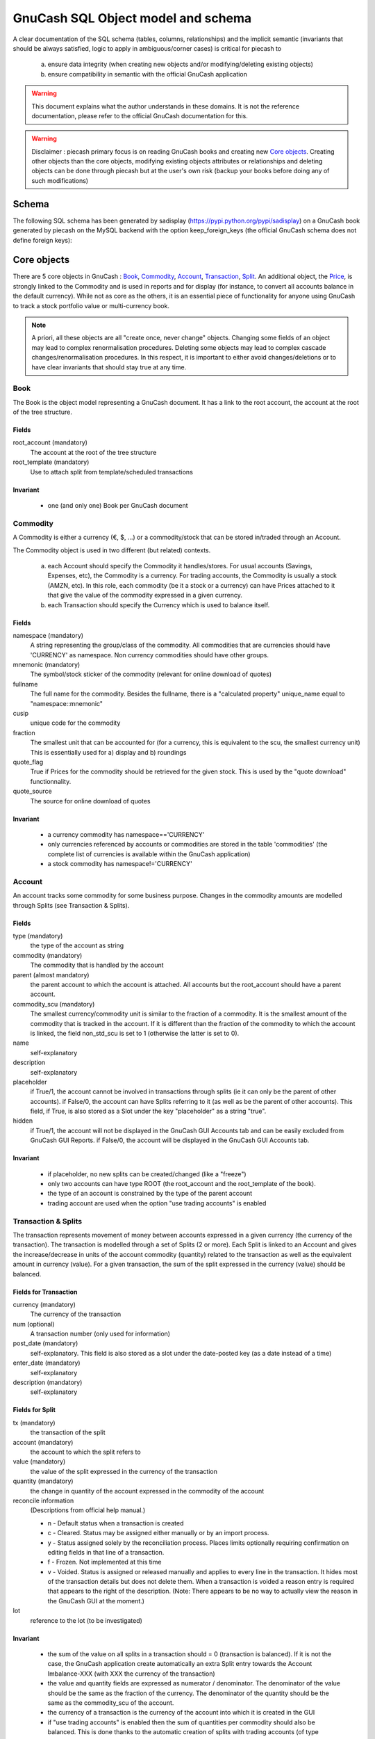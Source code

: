 ===================================
GnuCash SQL Object model and schema
===================================

A clear documentation of the SQL schema (tables, columns, relationships) and the implicit semantic (invariants that should
be always satisfied, logic to apply in ambiguous/corner cases) is critical for piecash to

 a) ensure data integrity (when creating new objects and/or modifying/deleting existing objects)
 b) ensure compatibility in semantic with the official GnuCash application

.. warning::

    This document explains what the author understands in these domains. It is not the reference documentation, please refer
    to the official GnuCash documentation for this.

.. warning::

    Disclaimer : piecash primary focus is on reading GnuCash books and creating new `Core objects`_.
    Creating other objects than the core objects, modifying existing objects attributes or relationships and deleting
    objects can be done through piecash but at the user's own risk (backup your books before doing any of such modifications)

Schema
======

The following SQL schema has been generated by sadisplay (https://pypi.python.org/pypi/sadisplay) on a GnuCash book
generated by piecash on the MySQL backend with the option keep_foreign_keys (the official GnuCash schema does not define
foreign keys):

.. image:: schema.png
    :scale: 30%


Core objects
============

There are 5 core objects in GnuCash  : `Book`_, `Commodity`_, `Account`_, `Transaction`_, `Split`_.
An additional object, the `Price`_, is strongly linked to the Commodity and is used in reports and for display (for instance, to convert all accounts balance
in the default currency). While not as core as the others, it is an essential piece of functionality for anyone using
GnuCash to track a stock portfolio value or multi-currency book.

.. note::

    A priori, all these objects are all "create once, never change" objects. Changing some fields of an object may lead to
    complex renormalisation procedures. Deleting some objects may lead to complex cascade changes/renormalisation procedures.
    In this respect, it is important to either avoid changes/deletions or to have clear invariants that should stay true at any time.


Book
----

The Book is the object model representing a GnuCash document. It has a link to the root account, the account at the
root of the tree structure.

Fields
~~~~~~
root_account (mandatory)
  The account at the root of the tree structure

root_template (mandatory)
  Use to attach split from template/scheduled transactions

Invariant
~~~~~~~~~
 - one (and only one) Book per GnuCash document


Commodity
---------

A Commodity is either a currency (€, $, ...) or a commodity/stock that can be stored in/traded through an Account.

The Commodity object is used in two different (but related) contexts.

 a) each Account should specify the Commodity it handles/stores. For usual accounts (Savings, Expenses, etc), the Commodity
    is a currency. For trading accounts, the Commodity is usually a stock (AMZN, etc).
    In this role, each commodity (be it a stock or a currency) can have Prices attached to it that give the value of the
    commodity expressed in a given currency.

 b) each Transaction should specify the Currency which is used to balance itself.


Fields
~~~~~~
namespace (mandatory)
  A string representing the group/class of the commodity. All commodities that are currencies should have 'CURRENCY' as
  namespace. Non currency commodities should have other groups.

mnemonic (mandatory)
  The symbol/stock sticker of the commodity (relevant for online download of quotes)

fullname
  The full name for the commodity. Besides the fullname, there is a "calculated property" unique_name equal to "namespace::mnemonic"

cusip
  unique code for the commodity

fraction
  The smallest unit that can be accounted for (for a currency, this is equivalent to the scu, the smallest currency unit)
  This is essentially used for a) display and b) roundings

quote_flag
  True if Prices for the commodity should be retrieved for the given stock. This is used by the "quote download" functionnality.

quote_source
  The source for online download of quotes



Invariant
~~~~~~~~~

 - a currency commodity has namespace=='CURRENCY'
 - only currencies referenced by accounts or commodities are stored in the table 'commodities' (the complete list of
   currencies is available within the GnuCash application)
 - a stock commodity has namespace!='CURRENCY'


Account
-------

An account tracks some commodity for some business purpose. Changes in the commodity amounts are modelled through Splits
(see Transaction & Splits).

Fields
~~~~~~

type (mandatory)
  the type of the account as string

commodity (mandatory)
  The commodity that is handled by the account

parent (almost mandatory)
  the parent account to which the account is attached. All accounts but the root_account should have a parent account.

commodity_scu (mandatory)
  The smallest currency/commodity unit is similar to the fraction of a commodity. It is the smallest amount of the commodity
  that is tracked in the account. If it is different than the fraction of the commodity to which the account is linked,
  the field non_std_scu is set to 1 (otherwise the latter is set to 0).

name
  self-explanatory

description
  self-explanatory

placeholder
  if True/1, the account cannot be involved in transactions through splits (ie it can only be the parent of other accounts).
  if False/0, the account can have Splits referring to it (as well as be the parent of other accounts).
  This field, if True, is also stored as a Slot under the key "placeholder" as a string "true".

hidden
  if True/1, the account will not be displayed in the GnuCash GUI Accounts tab and can be easily excluded from GnuCash GUI Reports.
  if False/0, the account will be displayed in the GnuCash GUI Accounts tab.


Invariant
~~~~~~~~~
 - if placeholder, no new splits can be created/changed (like a "freeze")
 - only two accounts can have type ROOT (the root_account and the root_template of the book).
 - the type of an account is constrained by the type of the parent account
 - trading account are used when the option "use trading accounts" is enabled

.. _Transaction:

.. _Split:

Transaction & Splits
--------------------

The transaction represents movement of money between accounts expressed in a given currency (the currency of the transaction).
The transaction is modelled through a set of Splits (2 or more).
Each Split is linked to an Account and gives the increase/decrease in units of the account commodity (quantity)
related to the transaction as well as the equivalent amount in currency (value).
For a given transaction, the sum of the split expressed in the currency (value) should be balanced.

Fields for Transaction
~~~~~~~~~~~~~~~~~~~~~~
currency (mandatory)
  The currency of the transaction

num (optional)
  A transaction number (only used for information)

post_date (mandatory)
  self-explanatory. This field is also stored as a slot under the date-posted key (as a date instead of a time)

enter_date (mandatory)
  self-explanatory

description (mandatory)
  self-explanatory

Fields for Split
~~~~~~~~~~~~~~~~
tx (mandatory)
  the transaction of the split

account (mandatory)
  the account to which the split refers to

value (mandatory)
  the value of the split expressed in the currency of the transaction

quantity (mandatory)
  the change in quantity of the account expressed in the commodity of the account

reconcile information
  (Descriptions from official help manual.)
  
  - n - Default status when a transaction is created
  - c - Cleared. Status may be assigned either manually or by an import process.
  - y - Status assigned solely by the reconciliation process. Places limits optionally requiring confirmation on editing fields in that line of a transaction.
  - f - Frozen. Not implemented at this time
  - v - Voided. Status is assigned or released manually and applies to every line in the transaction. It hides most of the transaction details but does not delete them. When a transaction is voided a reason entry is required that appears to the right of the description. (Note: There appears to be no way to actually view the reason in the GnuCash GUI at the moment.)

lot
  reference to the lot (to be investigated)

Invariant
~~~~~~~~~

 - the sum of the value on all splits in a transaction should = 0 (transaction is balanced). If it is not the case, the
   GnuCash application create automatically an extra Split entry towards the Account Imbalance-XXX (with XXX the currency
   of the transaction)
 - the value and quantity fields are expressed as numerator / denominator. The denominator of the value should be
   the same as the fraction of the currency. The denominator of the quantity should be the same as the commodity_scu of
   the account.
 - the currency of a transaction is the currency of the account into which it is created in the GUI
 - if "use trading accounts" is enabled then the sum of quantities per commodity should also be balanced. This is done thanks
   to the automatic creation of splits with trading accounts (of type TRADING)
 - the reconcile field in all splits in a transaction that is voided are set to v
 - a voided transaction has 4 associated slots with obj_guid equal to the transaction's guid and slot_type 4:
 
   + name: notes, string_val: Voided transaction
   + name: trans-read-only, string_val: Transaction Voided
   + name: void-reason, string_val: <user-supplied reason string>
   + name: void-time, string_val: date as string in format ``YYYY-MM-DD HH:mm:ss.nnnnnn pZZZZ`` where n represents milliseconds, p is an optionally present minus sign, and ZZZZ is GMT offset in HHmm format.
 - a voided split has 2 nearly identical associated slots with obj_guid equal to the split's guid and slot_type 3:
 
   + name: void-former-amount, numeric_val_num/numeric_val_denom: the value of the voided split
   + name: void-former-value, numeric_val_num/numeric_val_denom: the value of the voided split

Price
-----

The Price represent the value of a commodity in a given currency at some time.

It is used for exchange rates and stock valuation.

Fields
~~~~~~
commodity (mandatory)
  the commodity related to the Price

currency (mandatory)
  The currency of the Price

datetime (mandatory)
  self-explanatory (expressed in UTC)

value (mandatory)
  the value in currency of the commodity

Invariant
~~~~~~~~~

 - the value is expressed as numerator / denominator. The denominator of the value should be
   the same as the fraction of the currency.
